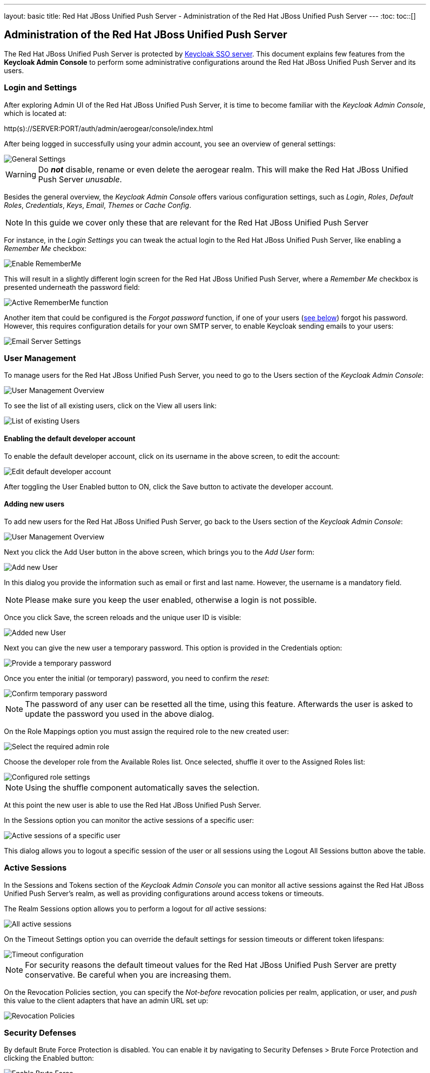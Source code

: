 ---
layout: basic
title: Red Hat JBoss Unified Push Server - Administration of the Red Hat JBoss Unified Push Server
---
:toc:
toc::[]


Administration of the Red Hat JBoss Unified Push Server
-------------------------------------------------------

The Red Hat JBoss Unified Push Server is protected by link:http://keycloak.org[Keycloak SSO server]. This document explains few features from the **Keycloak Admin Console** to perform some administrative configurations around the Red Hat JBoss Unified Push Server and its users.

Login and Settings
~~~~~~~~~~~~~~~~~~

After exploring Admin UI of the Red Hat JBoss Unified Push Server, it is time to become familiar with the _Keycloak Admin Console_, which is located at:

+http(s)://SERVER:PORT/auth/admin/aerogear/console/index.html+

After being logged in successfully using your admin account, you see an overview of general settings:

image::./img/kc/LandingPage_KC_Admin.png[General Settings]

WARNING: Do _**not**_ disable, rename or even delete the +aerogear+ realm. This will make the Red Hat JBoss Unified Push Server _unusable_.

Besides the general overview, the _Keycloak Admin Console_ offers various configuration settings, such as _Login_, _Roles_, _Default Roles_, _Credentials_, _Keys_, _Email_, _Themes_ or
_Cache Config_.

NOTE: In this guide we cover only these that are relevant for the Red Hat JBoss Unified Push Server

For instance, in the _Login Settings_ you can tweak the actual login to the Red Hat JBoss Unified Push Server, like enabling a _Remember Me_ checkbox:

image::./img/kc/RememberMe_enabling.png[Enable RememberMe]

This will result in a slightly different login screen for the Red Hat JBoss Unified Push Server, where a _Remember Me_ checkbox is presented underneath the +password+ field:

image::./img/kc/RememberMe_enabled_UPS.png[Active RememberMe function]

Another item that could be configured is the _Forgot password_ function, if one of your users (link:#_user_management[see below]) forgot his password. However, this requires configuration details for your own SMTP server, to enable Keycloak sending emails to your users:

image::./img/kc/EmailSettings.png[Email Server Settings]

User Management
~~~~~~~~~~~~~~~

To manage users for the Red Hat JBoss Unified Push Server, you need to go to the +Users+ section of the _Keycloak Admin Console_:

image::./img/kc/User_overview.png[User Management Overview]

To see the list of all existing users, click on the +View all users+ link:

image::./img/kc/Users_list.png[List of existing Users]

Enabling the default developer account
^^^^^^^^^^^^^^^^^^^^^^^^^^^^^^^^^^^^^^

To enable the default +developer+ account, click on its username in the above screen, to edit the account:

image::./img/kc/edit_developer.png[Edit default developer account]

After toggling the +User Enabled+ button to +ON+, click the +Save+ button to activate the +developer+ account.

Adding new users
^^^^^^^^^^^^^^^^

To add new users for the Red Hat JBoss Unified Push Server, go back to the +Users+ section of the _Keycloak Admin Console_:

image::./img/kc/User_overview.png[User Management Overview]

Next you click the +Add User+ button in the above screen, which brings you to the _Add User_ form:

image::./img/kc/User_add.png[Add new User]

In this dialog you provide the information such as email or first and last name. However, the username is a mandatory field.

NOTE: Please make sure you keep the user enabled, otherwise a login is not possible.

Once you click +Save+, the screen reloads and the unique user ID is visible:

image::./img/kc/User_added.png[Added new User]

Next you can give the new user a temporary password. This option is provided in the +Credentials+ option:

image::./img/kc/User_tmp_password.png[Provide a temporary password]

Once you enter the initial (or temporary) password, you need to confirm the _reset_:

image::./img/kc/User_tmp_password_confirm.png[Confirm temporary password]

NOTE: The password of any user can be resetted all the time, using this feature. Afterwards the user is asked to update the password you used in the above dialog.

On the +Role Mappings+ option you must assign the required role to the new created user:

image::./img/kc/User_role_config.png[Select the required admin role]

Choose the +developer+ role from the +Available Roles+ list. Once selected, shuffle it over to the +Assigned Roles+ list:

image::./img/kc/User_role_configured.png[Configured role settings]

NOTE: Using the shuffle component automatically saves the selection.

At this point the new user is able to use the Red Hat JBoss Unified Push Server.

In the +Sessions+ option you can monitor the active sessions of a specific user:

image::./img/kc/User_sessions_overview.png[Active sessions of a specific user]

This dialog allows you to +logout+ a specific session of the user or all sessions using the +Logout All Sessions+ button above the table.

Active Sessions
~~~~~~~~~~~~~~~

In the +Sessions and Tokens+ section of the _Keycloak Admin Console_ you can monitor all active sessions against the Red Hat JBoss Unified Push Server's realm, as well as providing configurations around access tokens or timeouts.

The +Realm Sessions+ option allows you to perform a logout for _all_ active sessions:

image::./img/kc/Session_Tokens_overview.png[All active sessions]

On the +Timeout Settings+ option you can override the default settings for session timeouts or different token lifespans:

image::./img/kc/Session_Timeout_Settings.png[Timeout configuration]

NOTE: For security reasons the default timeout values for the Red Hat JBoss Unified Push Server are pretty conservative. Be careful when you are increasing them.

On the +Revocation Policies+ section, you can specify the _Not-before_ revocation policies per realm, application, or user, and _push_ this value to the client adapters that have an admin URL set up:

image::./img/kc/Session_Revocation_Policies.png[Revocation Policies]

Security Defenses
~~~~~~~~~~~~~~~~~

By default +Brute Force Protection+ is disabled. You can enable it by navigating to +Security Defenses > Brute Force Protection+ and clicking the +Enabled+ button:

image::./img/kc/Session_Enable_BruteForce.png[Enable Brute Force]

With _Brute Force Protection_ enabled, your Red Hat JBoss Unified Push Server gains more security features. The above form gives you options to configure different times and options for attempts to perform a login, and how often.

Next Steps
~~~~~~~~~~

Now that you are familiar with the two admin user interfaces of the Red Hat JBoss Unified Push Server, it is time to get some mobile development started! You can find a list of different tutorials and guides link:../next[here].
